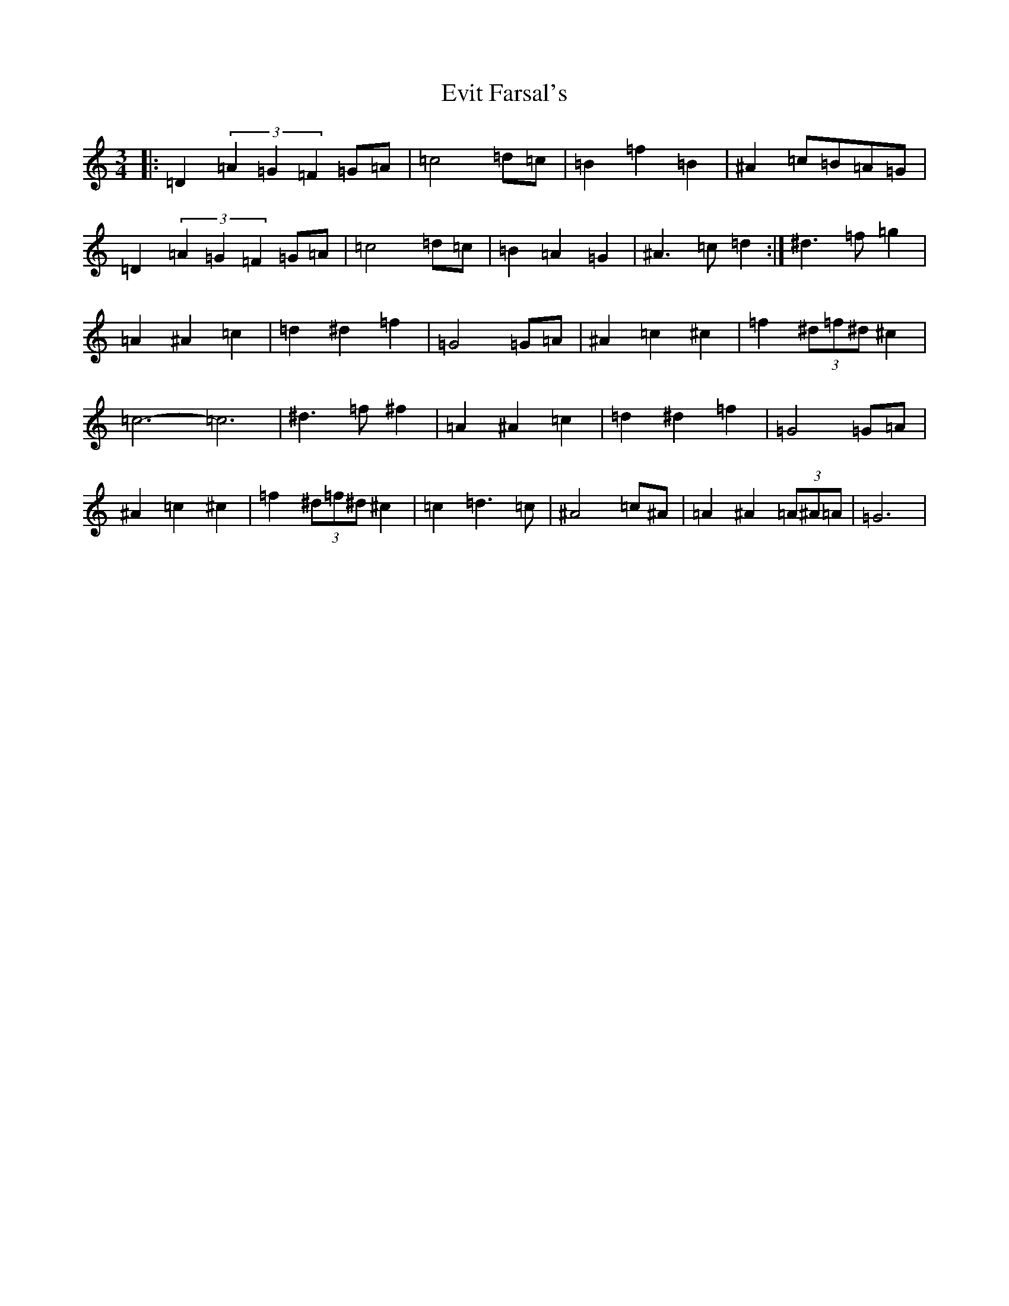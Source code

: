 X: 6267
T: Evit Farsal's
S: https://thesession.org/tunes/7185#setting7185
Z: C Major
R: waltz
M:3/4
L:1/8
K: C Major
|:=D2(3=A2=G2=F2=G=A|=c4=d=c|=B2=f2=B2|^A2=c=B=A=G|=D2(3=A2=G2=F2=G=A|=c4=d=c|=B2=A2=G2|^A3=c=d2:|^d3=f=g2|=A2^A2=c2|=d2^d2=f2|=G4=G=A|^A2=c2^c2|=f2(3^d=f^d^c2|=c6-=c6|^d3=f^f2|=A2^A2=c2|=d2^d2=f2|=G4=G=A|^A2=c2^c2|=f2(3^d=f^d^c2|=c2=d3=c|^A4=c^A|=A2^A2(3=A^A=A|=G6|